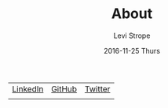 #+TITLE:       About
#+AUTHOR:      Levi Strope
#+EMAIL:       levi.strope@gmail.com
#+DATE:        2016-11-25 Thurs
#+URI:         /about/
#+DESCRIPTION: about
#+TAGS:        about
#+LANGUAGE:    en
#+OPTIONS:     H:3 num:nil toc:t \n:nil ::t |:t ^:nil -:nil f:t *:t <:t

#+BEGIN_CENTER
| [[https://www.linkedin.com/in/localredhead/en][LinkedIn]]                                                                     | [[https://github.com/localredhead][GitHub]]                                                     | [[https://twitter.com/localredhead][Twitter]]                                                                           |
| [[https://media.licdn.com/mpr/mpr/shrinknp_500_500/p/6/005/095/364/3fd9ba3.jpg]] | [[https://octodex.github.com/images/daftpunktocat-thomas.gif]] | [[https://pbs.twimg.com/profile_images/483392854/cloak_and_10101s_thumb_400x400.gif]] |
#+END_CENTER
